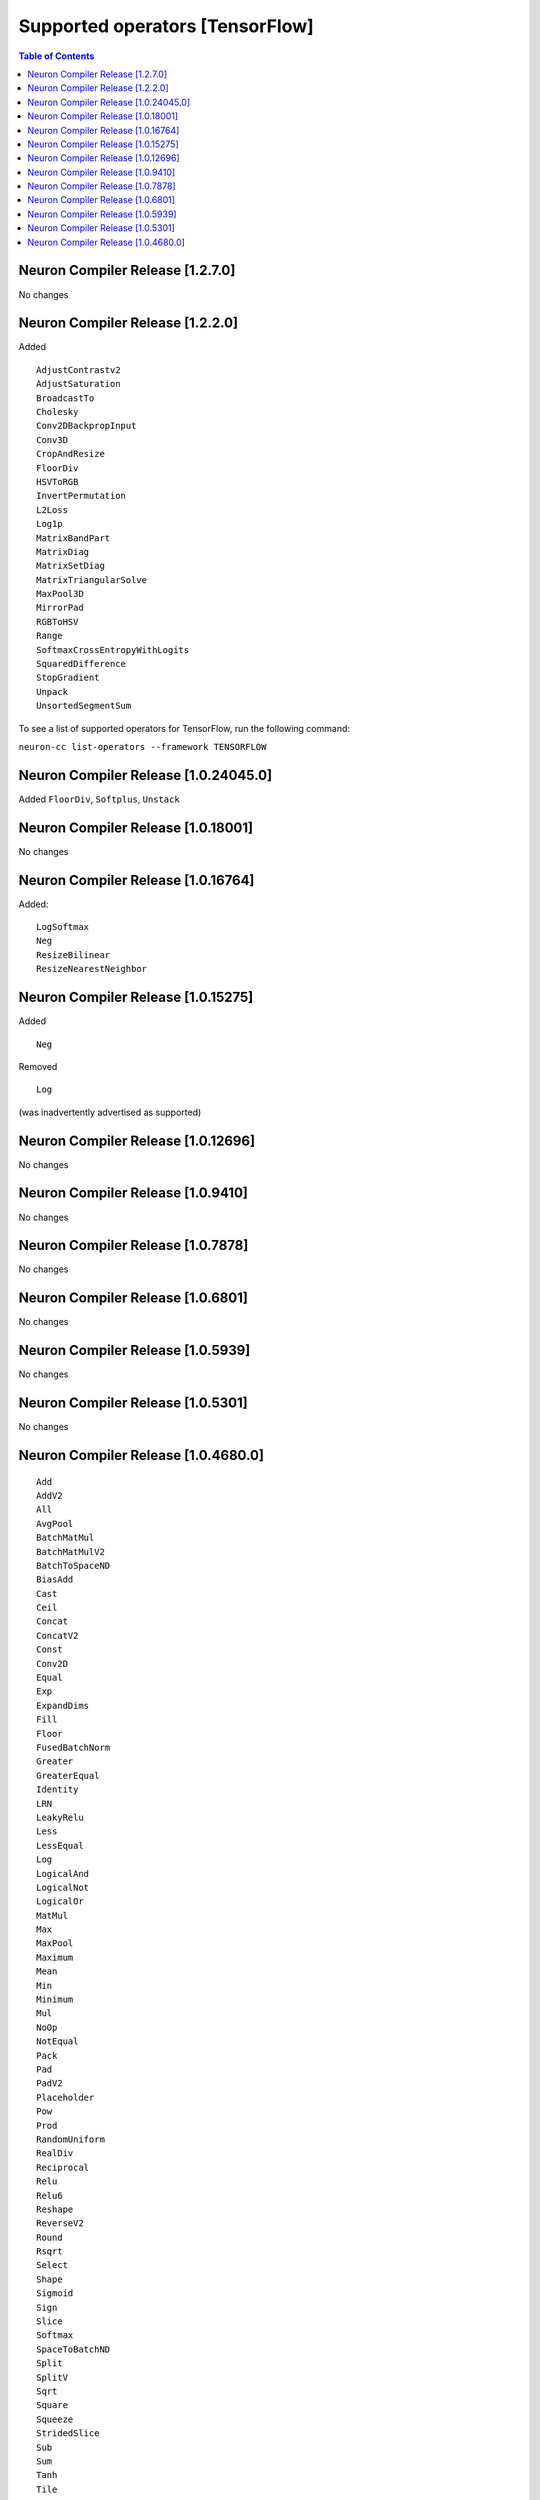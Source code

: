 .. _neuron-cc-ops-tensorflow:

Supported operators [TensorFlow]
================================

.. contents:: Table of Contents
   :local:
   :depth: 1

.. _neuron-compiler-release-1270:

Neuron Compiler Release [1.2.7.0]
~~~~~~~~~~~~~~~~~~~~~~~~~~~~~~~~~~~

No changes

.. _neuron-compiler-release-1220:

Neuron Compiler Release [1.2.2.0]
~~~~~~~~~~~~~~~~~~~~~~~~~~~~~~~~~~~

Added

::

 AdjustContrastv2
 AdjustSaturation
 BroadcastTo
 Cholesky
 Conv2DBackpropInput
 Conv3D
 CropAndResize
 FloorDiv
 HSVToRGB
 InvertPermutation
 L2Loss
 Log1p
 MatrixBandPart
 MatrixDiag
 MatrixSetDiag
 MatrixTriangularSolve
 MaxPool3D
 MirrorPad
 RGBToHSV
 Range
 SoftmaxCrossEntropyWithLogits
 SquaredDifference
 StopGradient
 Unpack
 UnsortedSegmentSum


To see a list of supported operators for TensorFlow, run the following command:

``neuron-cc list-operators --framework TENSORFLOW``

.. _neuron-compiler-release-10240450:

Neuron Compiler Release [1.0.24045.0]
~~~~~~~~~~~~~~~~~~~~~~~~~~~~~~~~~~~~~

Added ``FloorDiv``, ``Softplus``, ``Unstack``


.. _neuron-compiler-release-1018001:

Neuron Compiler Release [1.0.18001]
~~~~~~~~~~~~~~~~~~~~~~~~~~~~~~~~~~~

No changes

.. _neuron-compiler-release-1016764:

Neuron Compiler Release [1.0.16764]
~~~~~~~~~~~~~~~~~~~~~~~~~~~~~~~~~~~

Added:

::

   LogSoftmax
   Neg
   ResizeBilinear
   ResizeNearestNeighbor

.. _neuron-compiler-release-1015275:

Neuron Compiler Release [1.0.15275]
~~~~~~~~~~~~~~~~~~~~~~~~~~~~~~~~~~~

Added

::

   Neg 

Removed

::

   Log

(was inadvertently advertised as supported)

.. _neuron-compiler-release-1012696:

Neuron Compiler Release [1.0.12696]
~~~~~~~~~~~~~~~~~~~~~~~~~~~~~~~~~~~

No changes

.. _neuron-compiler-release-109410:

Neuron Compiler Release [1.0.9410]
~~~~~~~~~~~~~~~~~~~~~~~~~~~~~~~~~~

No changes

.. _neuron-compiler-release-107878:

Neuron Compiler Release [1.0.7878]
~~~~~~~~~~~~~~~~~~~~~~~~~~~~~~~~~~

No changes

.. _neuron-compiler-release-106801:

Neuron Compiler Release [1.0.6801]
~~~~~~~~~~~~~~~~~~~~~~~~~~~~~~~~~~

No changes

.. _neuron-compiler-release-105939:

Neuron Compiler Release [1.0.5939]
~~~~~~~~~~~~~~~~~~~~~~~~~~~~~~~~~~

No changes

.. _neuron-compiler-release-105301:

Neuron Compiler Release [1.0.5301]
~~~~~~~~~~~~~~~~~~~~~~~~~~~~~~~~~~

No changes

.. _neuron-compiler-release-1046800:

Neuron Compiler Release [1.0.4680.0]
~~~~~~~~~~~~~~~~~~~~~~~~~~~~~~~~~~~~

::

   Add
   AddV2
   All
   AvgPool
   BatchMatMul
   BatchMatMulV2
   BatchToSpaceND
   BiasAdd
   Cast
   Ceil
   Concat
   ConcatV2
   Const
   Conv2D
   Equal
   Exp
   ExpandDims
   Fill
   Floor
   FusedBatchNorm
   Greater
   GreaterEqual
   Identity
   LRN
   LeakyRelu
   Less
   LessEqual
   Log
   LogicalAnd
   LogicalNot
   LogicalOr
   MatMul
   Max
   MaxPool
   Maximum
   Mean
   Min
   Minimum
   Mul
   NoOp
   NotEqual
   Pack
   Pad
   PadV2
   Placeholder
   Pow
   Prod
   RandomUniform
   RealDiv
   Reciprocal
   Relu
   Relu6
   Reshape
   ReverseV2
   Round
   Rsqrt
   Select
   Shape
   Sigmoid
   Sign
   Slice
   Softmax
   SpaceToBatchND
   Split
   SplitV
   Sqrt
   Square
   Squeeze
   StridedSlice
   Sub
   Sum
   Tanh
   Tile
   Transpose
   ZerosLike
